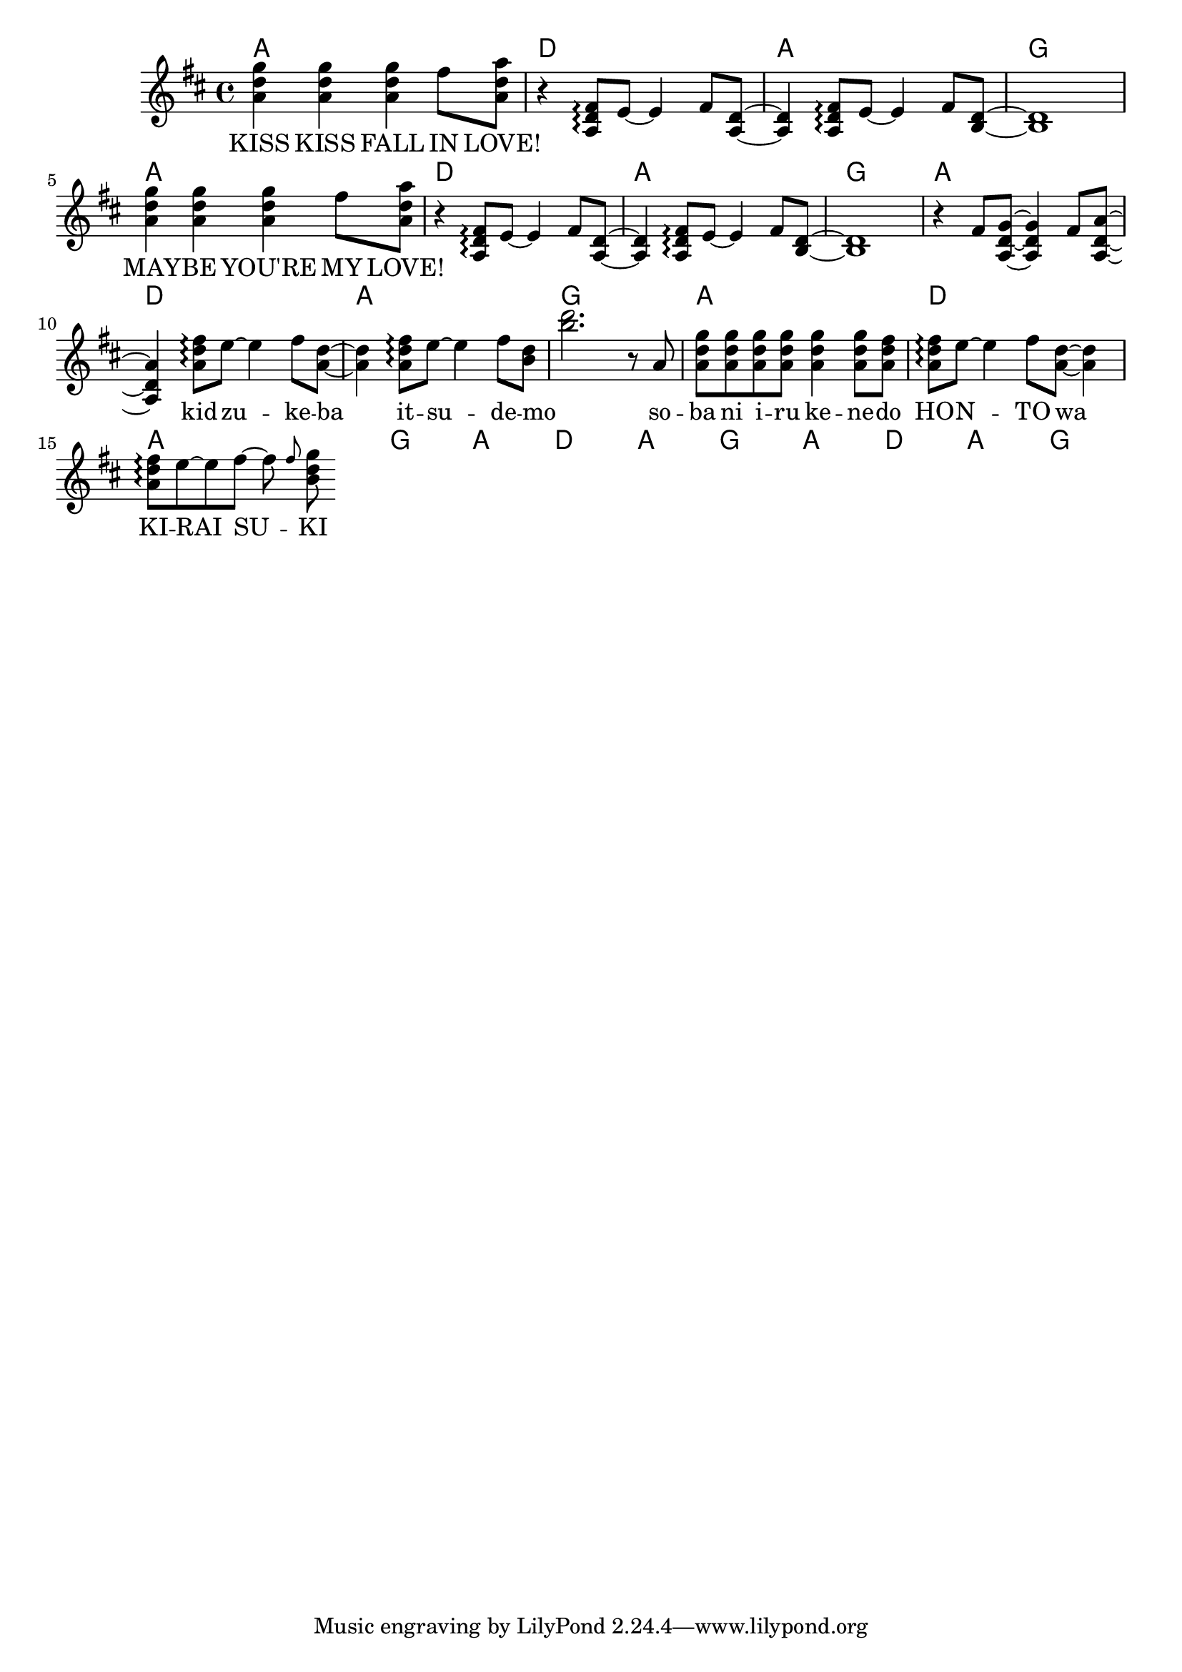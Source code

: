 \version "2.14.2"
\language "english"

kidzukeba = \relative a' { <a d fs>8\arpeggio e'8~e4 fs8 <a, d>8~<a d>4 }
itsudemo = \relative a' { <a d fs>8\arpeggio e'8~e4 fs8 <b, d>8~ }
sobaniirukenedo = \relative a' { r8 a \repeat unfold 4 { <a d g> } <a d g>4
                                 <a d g>8 <a d fs> }
kiraisuki = \relative a' { <a d fs>8\arpeggio e'8~e fs~fs \grace fs <b, d g> }

melody = \new Voice = "melody" {
  \time 4/4
  \key d \major
  \relative d'' {
    \repeat unfold 2 {
      <a d g>4 <a d g> <a d g> fs'8 <a, d a'> |
      r4 \transpose a' a { \kidzukeba \itsudemo } <b, d>1 |
    }
    r4 fs'8 <a, d g>~<a d g>4 fs'8 <a, d a'>~<a d a'>4
    \kidzukeba \itsudemo <b'' d>2.
    \sobaniirukenedo
    \kidzukeba \kiraisuki
  }
}

verseZero = \lyricmode {
  KISS KISS FALL IN LOVE!
  \repeat unfold 8 { \skip1 }
  MAY -- BE YOU'RE MY LOVE!
  \repeat unfold 12 { \skip1 }
  kid -- zu -- ke -- ba   it -- su -- de -- mo
  so -- ba   ni   i -- ru   ke -- ne -- do
  HO -- N -- TO   wa   KI -- RAI    SU -- KI
}

chordnames = \new ChordNames {
  \chordmode {
    \repeat unfold 6 { a1 d a g }
  }
}

\score {
  <<
    \chordnames
    \melody
    \new Lyrics \lyricsto "melody" {
      \verseZero
    }
  >>
}
